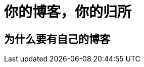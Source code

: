 = 你的博客，你的归所
:hp-image: /covers/cover.png
:published_at: 2019-01-31
:hp-tags: HubPress, Blog, Open_Source,
:hp-alt-title: Your Blog Is Your Home

== 为什么要有自己的博客